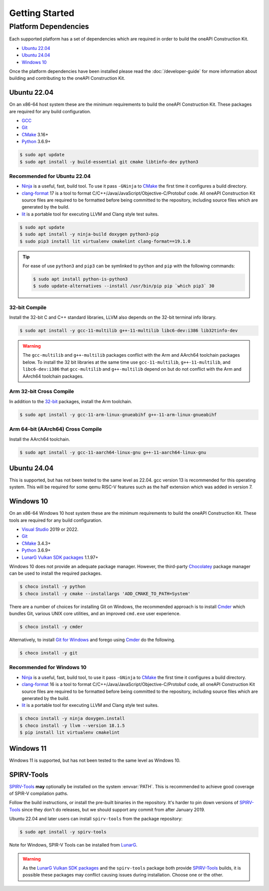 Getting Started
###############

Platform Dependencies
=====================

Each supported platform has a set of dependencies which are required in order to
build the oneAPI Construction Kit.

* `Ubuntu 22.04`_
* `Ubuntu 24.04`_
* `Windows 10`_

Once the platform dependencies have been installed please read the
:doc:`/developer-guide` for more information about building and contributing to
the oneAPI Construction Kit.

Ubuntu 22.04
------------

On an x86-64 host system these are the minimum requirements to build
the oneAPI Construction Kit. These packages are required for any build
configuration.

* `GCC <https://gcc.gnu.org/>`_
* `Git`_
* `CMake`_ 3.16+
* `Python`_ 3.6.9+

.. code-block:: console

   $ sudo apt update
   $ sudo apt install -y build-essential git cmake libtinfo-dev python3

Recommended for Ubuntu 22.04
............................

* `Ninja`_ is a useful, fast, build tool. To use it pass ``-GNinja`` to
  `CMake`_ the first time it configures a build directory.
* `clang-format`_ 17 is a tool to format
  C/C++/Java/JavaScript/Objective-C/Protobuf code. All oneAPI Construction
  Kit source files are required to be formatted before being committed to
  the repository, including source files which are generated by the build.
* `lit`_ is a portable tool for executing LLVM and Clang style test suites.

.. code-block:: console

   $ sudo apt update
   $ sudo apt install -y ninja-build doxygen python3-pip
   $ sudo pip3 install lit virtualenv cmakelint clang-format==19.1.0

.. tip::
   For ease of use ``python3`` and ``pip3`` can be symlinked to ``python`` and
   ``pip`` with the following commands:

   .. code-block:: console

      $ sudo apt install python-is-python3
      $ sudo update-alternatives --install /usr/bin/pip pip `which pip3` 30

32-bit Compile
..............

Install the 32-bit C and C++ standard libraries, LLVM also depends on the 32-bit
terminal info library.

.. code-block:: console

   $ sudo apt install -y gcc-11-multilib g++-11-multilib libc6-dev:i386 lib32tinfo-dev

.. warning::
   The ``gcc-multilib`` and ``g++-multilib`` packages conflict with the Arm and
   AArch64 toolchain packages below. To install the 32 bit libraries at the same
   time use ``gcc-11-multilib``, ``g++-11-multilib``, and ``libc6-dev:i386`` that
   ``gcc-multilib`` and ``g++-multilib`` depend on but do not conflict with the
   Arm and AArch64 toolchain packages.

Arm 32-bit Cross Compile
........................

In addition to the `32-bit <32-bit Compile>`_ packages, install the Arm
toolchain.

.. code-block:: console

   $ sudo apt install -y gcc-11-arm-linux-gnueabihf g++-11-arm-linux-gnueabihf

Arm 64-bit (AArch64) Cross Compile
..................................

Install the AArch64 toolchain.

.. code-block:: console

   $ sudo apt install -y gcc-11-aarch64-linux-gnu g++-11-aarch64-linux-gnu

Ubuntu 24.04
------------

This is supported, but has not been tested to the same level as 22.04. gcc
version 13 is recommended for this operating system. This will be required for
some qemu RISC-V features such as the half extension which was added in version
7.

Windows 10
----------

On an x86-64 Windows 10 host system these are the minimum requirements to build
the oneAPI Construction Kit. These tools are required for any build
configuration.

* `Visual Studio <https://www.visualstudio.com/>`_  2019 or 2022.
* `Git`_
* `CMake`_ 3.4.3+
* `Python`_ 3.6.9+
* `LunarG Vulkan SDK packages`_ 1.1.97+

Windows 10 does not provide an adequate package manager. However, the
third-party `Chocolatey <https://chocolatey.org/install#install-with-cmdexe>`_
package manager can be used to install the required packages.

.. code-block:: console

   $ choco install -y python
   $ choco install -y cmake --installargs 'ADD_CMAKE_TO_PATH=System'

There are a number of choices for installing Git on Windows, the recommended
approach is to install `Cmder`_ which bundles Git, various UNIX core utilities,
and an improved ``cmd.exe`` user experience.

.. code-block:: console

   $ choco install -y cmder

Alternatively, to install `Git for Windows <https://git-scm.com/download/win>`_
and forego using `Cmder`_ do the following.

.. code-block:: console

   $ choco install -y git

Recommended for Windows 10
..........................

* `Ninja`_ is a useful, fast, build tool, to use it pass ``-GNinja`` to `CMake`_
  the first time it configures a build directory.
* `clang-format`_ 16 is a tool to format
  C/C++/Java/JavaScript/Objective-C/Protobuf code, all oneAPI Construction Kit
  source files are required to be formatted before being committed to the
  repository, including source files which are generated by the build.
* `lit`_ is a portable tool for executing LLVM and Clang style test suites.

.. code-block:: console

   $ choco install -y ninja doxygen.install
   $ choco install -y llvm --version 18.1.5
   $ pip install lit virtualenv cmakelint

Windows 11
----------

Windows 11 is supported, but has not been tested to the same level as Windows 10.




SPIRV-Tools
-----------

`SPIRV-Tools`_ **may** optionally be installed on the system :envvar:`PATH`. This is
recommended to achieve good coverage of SPIR-V compilation paths.

Follow the build instructions, or install the pre-built binaries in the
repository. It's harder to pin down versions of `SPIRV-Tools`_ since they don't
do releases, but we should support any commit from after January 2019.

Ubuntu 22.04 and later users can install ``spirv-tools`` from the package repository:

.. code-block:: console

   $ sudo apt install -y spirv-tools

Note for Windows, SPIR-V Tools can be installed from `LunarG <https://vulkan.lunarg.com/sdk/home>`_.

.. warning::
   As the `LunarG Vulkan SDK packages`_ and the ``spirv-tools`` package both
   provide `SPIRV-Tools`_ builds, it is possible these packages may conflict
   causing issues during installation. Choose one or the other.

.. _Git: https://git-scm.com/
.. _CMake: https://cmake.org/
.. _Python: https://www.python.org/
.. _Ninja: https://ninja-build.org/
.. _clang-format: https://clang.llvm.org/docs/ClangFormat.html
.. _lit: https://llvm.org/docs/CommandGuide/lit.html
.. _Cmder: https://cmder.net/
.. _SPIRV-Tools: https://github.com/KhronosGroup/SPIRV-Tools
.. _LunarG Vulkan SDK packages: https://packages.lunarg.com/
